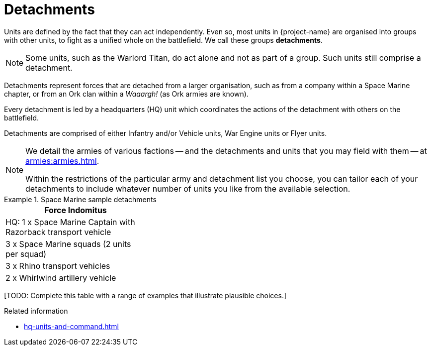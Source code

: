 = Detachments

Units are defined by the fact that they can act independently. Even so, most units in {project-name} are organised into groups with other units, to fight as a unified whole on the battlefield. We call these groups *detachments*.

[NOTE]
Some units, such as the Warlord Titan, do act alone and not as part of a group. Such units still comprise a detachment.

Detachments represent forces that are detached from a larger organisation, such as from a company within a Space Marine chapter, or from an Ork clan within a _Waaargh!_ (as Ork armies are known).

Every detachment is led by a headquarters (HQ) unit which coordinates the actions of the detachment with others on the battlefield.

Detachments are comprised of either Infantry and/or Vehicle units, War Engine units or Flyer units.

[NOTE]
====
We detail the armies of various factions -- and the detachments and units that you may field with them -- at xref:armies:armies.adoc[].

Within the restrictions of the particular army and detachment list you choose, you can tailor each of your detachments to include whatever number of units you like from the available selection.
====

.Space Marine sample detachments
====
[grid="cols", frame="none"]
|===
| Force Indomitus | | 
 
| HQ: 1 x Space Marine Captain with Razorback transport vehicle |  | 
| 3 x Space Marine squads (2 units per squad) |  | 
| 3 x Rhino transport vehicles |  | 
| 2 x Whirlwind artillery vehicle |  | 
|===
====

+[TODO: Complete this table with a range of examples that illustrate plausible choices.]+

.Related information
* xref:hq-units-and-command.adoc[]